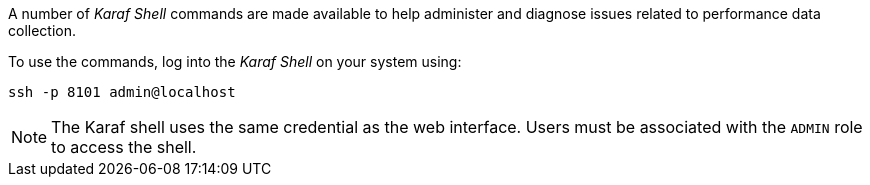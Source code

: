 
// Allow GitHub image rendering
:imagesdir: ../../images

A number of _Karaf Shell_ commands are made available to help administer and diagnose issues related to performance data collection.

To use the commands, log into the _Karaf Shell_ on your system using:

[source]
----
ssh -p 8101 admin@localhost
----

NOTE: The Karaf shell uses the same credential as the web interface.
      Users must be associated with the `ADMIN` role to access the shell.
